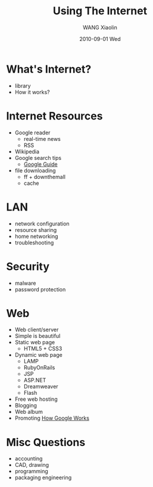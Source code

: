 #+TITLE:     Using The Internet
#+AUTHOR:    WANG Xiaolin
#+EMAIL:     wx672ster@gmail.com
#+DATE:      2010-09-01 Wed
#+KEYWORDS: internet, web design, web search
#+LANGUAGE:  en
#+OPTIONS:   H:3 num:t toc:t \n:nil @:t ::t |:t ^:t -:t f:t *:t <:t
#+OPTIONS:   TeX:t LaTeX:t skip:nil d:nil todo:t pri:nil tags:not-in-toc
#+INFOJS_OPT: view:plain toc:t ltoc:t mouse:underline buttons:0 path:http://cs2.swfu.edu.cn/org-info-js/org-info.js
#+EXPORT_SELECT_TAGS: export
#+EXPORT_EXCLUDE_TAGS: noexport
#+LINK_UP:   
#+LINK_HOME: 
#+XSLT: 

* What's Internet?
  - library
  - How it works?
* Internet Resources
  - Google reader
    - real-time news
    - RSS
  - Wikipedia
  - Google search tips
    - [[http://www.googleguide.com/][Google Guide]]
  - file downloading
    - ff + downthemall
    - cache
* LAN
  - network configuration
  - resource sharing
  - home networking
  - troubleshooting
* Security
  - malware
  - password protection
* Web 
  - Web client/server
  - Simple is beautiful
  - Static web page
    - HTML5 + CSS3
  - Dynamic web page
    - LAMP
    - RubyOnRails
    - JSP
    - ASP.NET
    - Dreamweaver
    - Flash
  - Free web hosting
  - Blogging
  - Web album
  - Promoting
    [[http://www.googleguide.com/google_works.html][How Google Works]]
* Misc Questions
    - accounting
    - CAD, drawing
    - programming
    - packaging engineering


